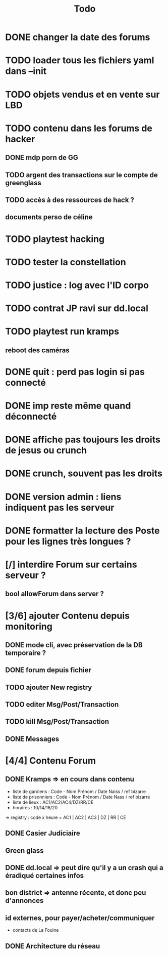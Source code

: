 #+title:Todo
* DONE changer la date des forums
* TODO loader tous les fichiers yaml dans --init
* TODO objets vendus et en vente sur LBD
* TODO contenu dans les forums de hacker
** DONE mdp porn de GG
** TODO argent des transactions sur le compte de greenglass
** TODO accès à des ressources de hack ?
** documents perso de céline
* TODO playtest hacking
* TODO tester la constellation
* TODO justice : log avec l'ID corpo
* TODO contrat JP ravi sur dd.local
* TODO playtest run kramps
** reboot des caméras

* DONE quit : perd pas login si pas connecté
* DONE imp reste même quand déconnecté
* DONE affiche pas toujours les droits de jesus ou crunch
* DONE crunch, souvent pas les droits
* DONE version admin : liens indiquent pas les serveur
* DONE formatter la lecture des Poste pour les lignes très longues ?
* [/] interdire Forum sur certains serveur ?
** bool allowForum dans server ?
* [3/6] ajouter Contenu depuis monitoring
** DONE mode cli, avec préservation de la DB temporaire ?
** DONE forum depuis fichier
** TODO ajouter New registry
** TODO editer Msg/Post/Transaction
** TODO kill Msg/Post/Transaction
** DONE Messages
* [4/4] Contenu Forum
** DONE Kramps => en cours dans contenu
- liste de gardiens : Code - Nom Prénom / Date Naiss / ref bizarre
- liste de prisonniers : Code - Nom Prénom / Date Nass / ref bizarre
- liste de lieux : AC1/AC2/AC4/DZ/RR/CE
- horaires : 10/14/16/20
=> registry : code x heure = AC1 | AC2 | AC3 | DZ | RR | CE
** DONE Casier Judiciaire
** Green glass
** DONE dd.local => peut dire qu'il y a un crash qui a éradiqué certaines infos
** bon district => antenne récente, et donc peu d'annonces
** id externes, pour payer/acheter/communiquer
- contacts de La Fouine
** DONE Architecture du réseau
